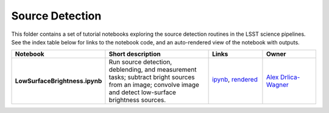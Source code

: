 Source Detection
----------------

This folder contains a set of tutorial notebooks exploring the source detection routines in the LSST science pipelines. See the index table below for links to the notebook code, and an auto-rendered view of the notebook with outputs.


.. list-table::
   :widths: 10 20 10 10
   :header-rows: 1

   * - Notebook
     - Short description
     - Links
     - Owner


   * - **LowSurfaceBrightness.ipynb**
     - Run source detection, deblending, and measurement tasks; subtract bright sources from an image; convolve image and detect low-surface brightness sources.
     - `ipynb <LowSurfaceBrightness.ipynb>`_,
       `rendered <https://nbviewer.jupyter.org/github/LSSTScienceCollaborations/StackClub/blob/rendered/SourceDetection/LowSurfaceBrightness.nbconvert.ipynb>`_

       .. image:: https://github.com/LSSTScienceCollaborations/StackClub/blob/rendered/SourceDetection/log/LowSurfaceBrightness.svg
          :target: https://github.com/LSSTScienceCollaborations/StackClub/blob/rendered/SourceDetection/log/LowSurfaceBrightness.log

     - `Alex Drlica-Wagner <https://github.com/LSSTScienceCollaborations/StackClub/issues/new?body=@kadrlica>`_
